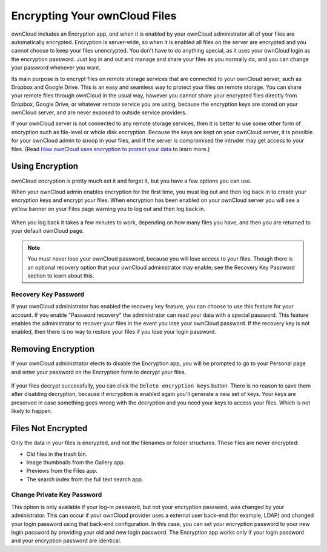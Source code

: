 Encrypting Your ownCloud Files
==============================

ownCloud includes an Encryption app, and when it is enabled by your ownCloud 
administrator all of your files are automatically encrypted. Encryption is 
server-wide, so when it is enabled all files on the server are encrypted and 
you cannot choose to keep your files unencrypted. You don't have to do anything 
special, as it uses your ownCloud login as the encryption password. Just log in 
and out and manage and share your files as you normally do, and you can change 
your password whenever you want.

Its main purpose is to encrypt files on remote storage services that are 
connected to your ownCloud server, such as Dropbox and Google Drive. This is an 
easy and seamless way to protect your files on remote storage. You can share 
your remote files through ownCloud in the usual way, however you cannot share 
your encrypted files directly from Dropbox, Google Drive, or whatever remote 
service you are using, because the encryption keys are stored on your ownCloud 
server, and are never exposed to outside service providers. 

If your ownCloud server is not connected to any remote storage services, then 
it is better to use some other form of encryption such as file-level or whole 
disk encryption. Because the keys are kept on your ownCloud server, it is 
possible for your ownCloud admin to snoop in your files, and if the server is 
compromised the intruder may get access to your files. (Read 
`How ownCloud uses encryption to protect your data  
<https://owncloud.org/blog/how-owncloud-uses-encryption-to-protect-your-data/>`_ 
to learn more.)

Using Encryption
----------------

ownCloud encryption is pretty much set it and forget it, but you have a few 
options you can use. 

When your ownCloud admin enables encryption for the first time, you must log 
out and then log back in to create your encryption keys and encrypt your files. 
When encryption has been enabled on your ownCloud server you will see a yellow 
banner on your Files page warning you to log out and then log back in.

.. figure:: ../images/encryption1.png

When you log back it takes a few minutes to work, depending on how many 
files you have, and then you are returned to your default ownCloud page.

.. figure:: ../images/encryption2.png

.. note:: You must never lose your ownCloud password, because you will lose 
   access to your files. Though there is an optional recovery option that your 
   ownCloud administrator may enable; see the Recovery Key Password section to 
   learn about this.

Recovery Key Password
~~~~~~~~~~~~~~~~~~~~~

If your ownCloud administrator has enabled the recovery key feature, you can 
choose to use this feature for your account. If you enable "Password recovery" 
the administrator can read your data with a special password. This feature 
enables the administrator to recover your files in the event you lose your 
ownCloud password. If the recovery key is not enabled, then there is no way to 
restore your files if you lose your login password.

.. figure:: ../images/encryption3.png

Removing Encryption
-------------------

If your ownCloud administrator elects to disable the Encryption app, you will 
be prompted to go to your Personal page and enter your password on the 
Encryption form to decrypt your files.

.. figure:: ../images/encryption4.png

If your files decrypt successfully, you can click the ``Delete encryption 
keys`` button. There is no reason to save them after disabling decryption, 
because if encryption is enabled again you'll generate a new set of keys. Your 
keys are preserved in case something goes wrong with the decryption and you 
need your keys to access your files. Which is not likely to happen.

Files Not Encrypted
-------------------

Only the data in your files is encrypted, and not the filenames or folder 
structures. These files are never encrypted:

- Old files in the trash bin.
- Image thumbnails from the Gallery app.
- Previews from the Files app.
- The search index from the full text search app.

Change Private Key Password
~~~~~~~~~~~~~~~~~~~~~~~~~~~

This option is only available if your log-in password, but not your encryption
password, was changed by your administrator. This can occur if your ownCloud
provider uses a external user back-end (for example, LDAP) and changed your
login password using that back-end configuration. In this case, you can set
your encryption password to your new login password by providing your old and
new login password. The Encryption app works only if your login password and
your encryption password are identical.
